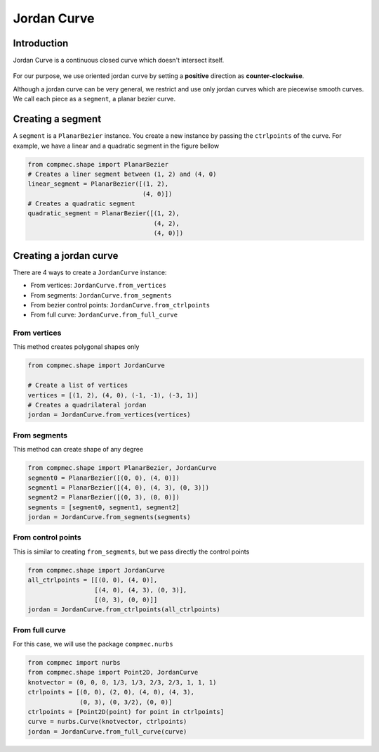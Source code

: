 Jordan Curve
======================


------------
Introduction
------------

Jordan Curve is a continuous closed curve which doesn't intersect itself.

.. figure:: ../img/theory/jordan_curve.svg
   :width: 70%
   :alt: Example of jordan curves 
   :align: center

For our purpose, we use oriented jordan curve by setting a **positive** direction as **counter-clockwise**.

Although a jordan curve can be very general, we restrict and use only jordan curves which are piecewise smooth curves. We call each piece as a ``segment``, a planar bezier curve.

.. figure:: ../img/jordan_curve/jordan_splited.svg
   :width: 60%
   :alt: Example of jordan curves 
   :align: center

------------------
Creating a segment
------------------

A ``segment`` is a ``PlanarBezier`` instance. You create a new instance by passing the ``ctrlpoints`` of the curve. For example, we have a linear and a quadratic segment in the figure bellow 

.. code-block:: python
   
   from compmec.shape import PlanarBezier
   # Creates a liner segment between (1, 2) and (4, 0)
   linear_segment = PlanarBezier([(1, 2),
                                  (4, 0)])
   # Creates a quadratic segment
   quadratic_segment = PlanarBezier([(1, 2),
                                     (4, 2),
                                     (4, 0)])

.. image:: ../img/jordan_curve/planar_segment.svg
   :width: 50 %
   :alt: Example of linear and quadratic planar segment
   :align: center



-----------------------
Creating a jordan curve
-----------------------

There are 4 ways to create a ``JordanCurve`` instance:

* From vertices: ``JordanCurve.from_vertices``
* From segments: ``JordanCurve.from_segments``
* From bezier control points: ``JordanCurve.from_ctrlpoints``
* From full curve: ``JordanCurve.from_full_curve``

From vertices
-----------------------

This method creates polygonal shapes only


.. code-block:: python
   
   from compmec.shape import JordanCurve
   
   # Create a list of vertices
   vertices = [(1, 2), (4, 0), (-1, -1), (-3, 1)]
   # Creates a quadrilateral jordan
   jordan = JordanCurve.from_vertices(vertices)

.. image:: ../img/jordan_curve/from_vertices.svg
   :width: 50 %
   :alt: Example of linear and quadratic planar segment
   :align: center


From segments
-----------------------

This method can create shape of any degree


.. code-block:: python
   
   from compmec.shape import PlanarBezier, JordanCurve
   segment0 = PlanarBezier([(0, 0), (4, 0)])
   segment1 = PlanarBezier([(4, 0), (4, 3), (0, 3)])
   segment2 = PlanarBezier([(0, 3), (0, 0)])
   segments = [segment0, segment1, segment2]
   jordan = JordanCurve.from_segments(segments)

.. image:: ../img/jordan_curve/from_segments.svg
   :width: 50 %
   :alt: Example of jordan curve created from segments
   :align: center


From control points
-------------------

This is similar to creating ``from_segments``, but we pass directly the control points


.. code-block:: python
   
   from compmec.shape import JordanCurve
   all_ctrlpoints = [[(0, 0), (4, 0)],
                     [(4, 0), (4, 3), (0, 3)],
                     [(0, 3), (0, 0)]]
   jordan = JordanCurve.from_ctrlpoints(all_ctrlpoints)

.. image:: ../img/jordan_curve/from_segments.svg
   :width: 50 %
   :alt: Example of jordan curve created from ctrlpoints
   :align: center



From full curve
---------------

For this case, we will use the package ``compmec.nurbs``


.. code-block:: python
   
   from compmec import nurbs
   from compmec.shape import Point2D, JordanCurve
   knotvector = (0, 0, 0, 1/3, 1/3, 2/3, 2/3, 1, 1, 1)
   ctrlpoints = [(0, 0), (2, 0), (4, 0), (4, 3),
                 (0, 3), (0, 3/2), (0, 0)]
   ctrlpoints = [Point2D(point) for point in ctrlpoints]
   curve = nurbs.Curve(knotvector, ctrlpoints)
   jordan = JordanCurve.from_full_curve(curve)

.. image:: ../img/jordan_curve/from_segments.svg
   :width: 50 %
   :alt: Example of jordan curve created from full curve
   :align: center